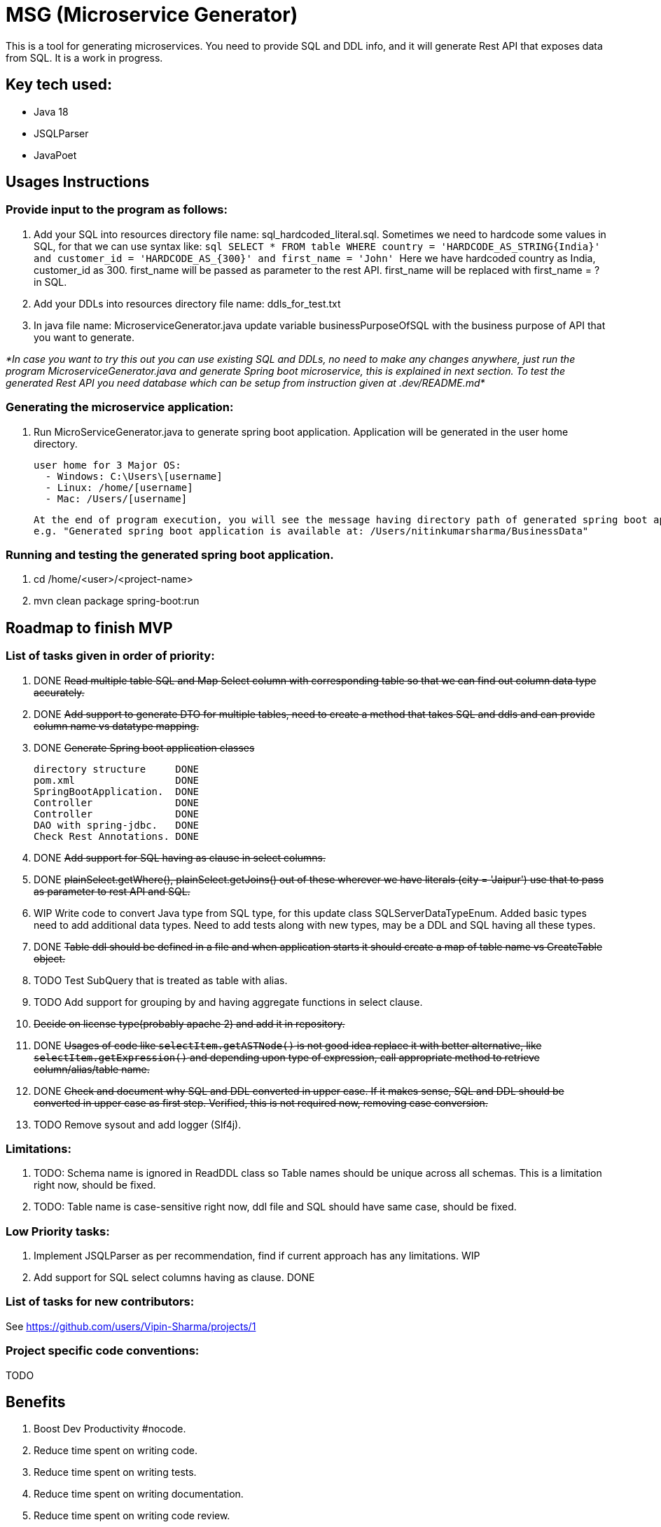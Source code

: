 = MSG (Microservice Generator)

This is a tool for generating microservices. You need to provide SQL and DDL info, and it will generate Rest API that exposes data from SQL. It is a work in progress.

== Key tech used:
- Java 18
- JSQLParser
- JavaPoet

== Usages Instructions

=== Provide input to the program as follows:

    . Add your SQL into resources directory file name: sql_hardcoded_literal.sql.
Sometimes we need to hardcode some values in SQL, for that we can use syntax like:
        ```sql
        SELECT * FROM table WHERE country = 'HARDCODE_AS_STRING{India}'
        and customer_id = 'HARDCODE_AS_{300}'
        and first_name = 'John'
        ```
    Here we have hardcoded country as India, customer_id as 300.
    first_name will be passed as parameter to the rest API. first_name will be replaced with first_name = ? in SQL.
    . Add your DDLs into resources directory file name: ddls_for_test.txt
    . In java file name: MicroserviceGenerator.java update variable businessPurposeOfSQL with the business purpose of API that you want to generate.

_*In case you want to try this out you can use existing SQL and DDLs, no need to make any changes anywhere, just run the program MicroserviceGenerator.java and generate Spring boot microservice, this is explained in next section. To test the generated Rest API you need database which can be setup from instruction given at .dev/README.md*_

=== Generating the microservice application:
. Run MicroServiceGenerator.java to generate spring boot application. Application will be generated in the user home directory.

        user home for 3 Major OS:
          - Windows: C:\Users\[username]
          - Linux: /home/[username]
          - Mac: /Users/[username]

    At the end of program execution, you will see the message having directory path of generated spring boot application.
    e.g. "Generated spring boot application is available at: /Users/nitinkumarsharma/BusinessData"

=== Running and testing the generated spring boot application.

. cd /home/<user>/<project-name>
. mvn clean package spring-boot:run


== Roadmap to finish MVP

=== List of tasks given in order of priority:

. DONE +++<del>+++Read multiple table SQL and Map Select column with corresponding table so that we can find out column data type accurately.+++<del>+++

. DONE +++<del>+++Add support to generate DTO for multiple tables, need to create a method that takes SQL and ddls and can provide column name vs datatype mapping. +++<del>+++

. DONE +++<del>+++Generate Spring boot application classes+++<del>+++

    directory structure     DONE
    pom.xml                 DONE
    SpringBootApplication.  DONE
    Controller              DONE
    Controller              DONE
    DAO with spring-jdbc.   DONE
    Check Rest Annotations. DONE

. DONE +++<del>+++Add support for SQL having as clause in select columns.+++<del>+++

. DONE +++<del>+++plainSelect.getWhere(), plainSelect.getJoins() out of these wherever we have literals (city = 'Jaipur') use that to pass as parameter to rest API and SQL.+++<del>+++

. WIP Write code to convert Java type from SQL type, for this update class SQLServerDataTypeEnum. Added basic types need to add additional data types. Need to add tests along with new types, may be a DDL and SQL having all these types.

. DONE +++<del>+++Table ddl should be defined in a file and when application starts it should create a map of table name vs CreateTable object.+++<del>+++

. TODO Test SubQuery that is treated as table with alias.

. TODO Add support for grouping by and having aggregate functions in select clause.

. +++<del>+++Decide on license type(probably apache 2) and add it in repository.+++<del>+++

. DONE +++<del>+++Usages of code like `selectItem.getASTNode()` is not good idea replace it with better alternative, like `selectItem.getExpression()` and depending upon type of expression, call appropriate method to retrieve column/alias/table name.+++<del>+++

. DONE +++<del>+++Check and document why SQL and DDL converted in upper case. If it makes sense, SQL and DDL should be converted in upper case as first step. Verified, this is not required now, removing case conversion.+++<del>+++

. TODO Remove sysout and add logger (Slf4j).

=== Limitations:

. TODO: Schema name is ignored in ReadDDL class so Table names should be unique across all schemas. This is a limitation right now, should be fixed.
. TODO: Table name is case-sensitive right now, ddl file and SQL should have same case, should be fixed.

=== Low Priority tasks:

. Implement JSQLParser as per recommendation, find if current approach has any limitations. WIP
. Add support for SQL select columns having as clause. DONE

=== List of tasks for new contributors:

See https://github.com/users/Vipin-Sharma/projects/1

=== Project specific code conventions:
TODO

== Benefits

. Boost Dev Productivity #nocode.
. Reduce time spent on writing code.
. Reduce time spent on writing tests.
. Reduce time spent on writing documentation.
. Reduce time spent on writing code review.
. Bug free code, no time wasted on bug fixing. Study shows that debugging take more time than writing code.

